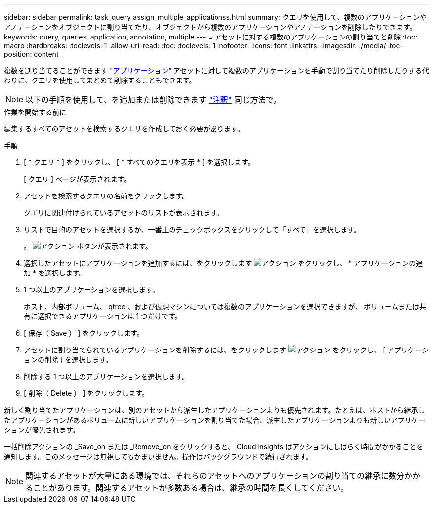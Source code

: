 ---
sidebar: sidebar 
permalink: task_query_assign_multiple_applicationss.html 
summary: クエリを使用して、複数のアプリケーションやアノテーションをオブジェクトに割り当てたり、オブジェクトから複数のアプリケーションやアノテーションを削除したりできます。 
keywords: query, queries, application, annotation, multiple 
---
= アセットに対する複数のアプリケーションの割り当てと削除
:toc: macro
:hardbreaks:
:toclevels: 1
:allow-uri-read: 
:toc: 
:toclevels: 1
:nofooter: 
:icons: font
:linkattrs: 
:imagesdir: ./media/
:toc-position: content


[role="lead"]
複数を割り当てることができます link:task_create_application.html["アプリケーション"] アセットに対して複数のアプリケーションを手動で割り当てたり削除したりする代わりに、クエリを使用してまとめて削除することもできます。


NOTE: 以下の手順を使用して、を追加または削除できます link:task_defining_annotations.html["注釈"] 同じ方法で。

.作業を開始する前に
編集するすべてのアセットを検索するクエリを作成しておく必要があります。

.手順
. [ * クエリ * ] をクリックし、 [ * すべてのクエリを表示 * ] を選択します。
+
[ クエリ ] ページが表示されます。

. アセットを検索するクエリの名前をクリックします。
+
クエリに関連付けられているアセットのリストが表示されます。

. リストで目的のアセットを選択するか、一番上のチェックボックスをクリックして「すべて」を選択します。
+
。 image:BulkActions.png["アクション"] ボタンが表示されます。

. 選択したアセットにアプリケーションを追加するには、をクリックします image:BulkActions.png["アクション"] をクリックし、 * アプリケーションの追加 * を選択します。
. 1 つ以上のアプリケーションを選択します。
+
ホスト、内部ボリューム、 qtree 、および仮想マシンについては複数のアプリケーションを選択できますが、 ボリュームまたは共有に選択できるアプリケーションは 1 つだけです。

. [ 保存（ Save ） ] をクリックします。
. アセットに割り当てられているアプリケーションを削除するには、をクリックします image:BulkActions.png["アクション"] をクリックし、 [ アプリケーションの削除 ] を選択します。
. 削除する 1 つ以上のアプリケーションを選択します。
. [ 削除（ Delete ） ] をクリックします。


新しく割り当てたアプリケーションは、別のアセットから派生したアプリケーションよりも優先されます。たとえば、ホストから継承したアプリケーションがあるボリュームに新しいアプリケーションを割り当てた場合、派生したアプリケーションよりも新しいアプリケーションが優先されます。

一括削除アクションの _Save_on または _Remove_on をクリックすると、 Cloud Insights はアクションにしばらく時間がかかることを通知します。このメッセージは無視してもかまいません。操作はバックグラウンドで続行されます。


NOTE: 関連するアセットが大量にある環境では、それらのアセットへのアプリケーションの割り当ての継承に数分かかることがあります。関連するアセットが多数ある場合は、継承の時間を長くしてください。
